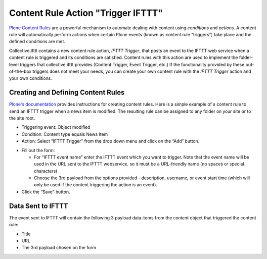 Content Rule Action "Trigger IFTTT"
===================================

`Plone Content Rules <https://docs.plone.org/working-with-content/managing-content/contentrules.html>`_
are a powerful mechanism to automate dealing with content using `conditions` and `actions`.
A content rule will automatically perform actions when certain Plone events (known as content rule “triggers”) 
take place and the defined conditions are met.

Collective.ifttt contains a new content rule action, `IFTTT Trigger`,
that posts an event to the IFTTT web service when a content rule is triggered and its 
conditions are satisfied. Content rules with this action are used to implement the folder-level
triggers that collective.ifttt provides (Content Trigger, Event Trigger, etc.) If
the functionality provided by these out-of-the-box triggers does not meet your needs, you
can create your own content rule with the `IFTTT Trigger` action and your own conditions.

Creating and Defining Content Rules
-----------------------------------

`Plone's documentation <https://docs.plone.org/working-with-content/managing-content/contentrules.html#creating-and-defining-content-rules>`_ provides instructions for creating content rules. Here is a simple example of
a content rule to send an IFTTT trigger when a news item is modified.
The resulting rule can be assigned to any folder on your site or to the site root.

- Triggering event: Object modified
- Condition: Content type equals News Item
- Action: Select “IFTTT Trigger” from the drop down menu and click on the “Add” button.

.. image:: _static/images/Trigger_IFTTT_Action/select_action.png

- Fill out the form:

  - For “IFTTT event name” enter the IFTTT event which you want to trigger.
    Note that the event name will be used in the URL sent to the IFTTT webservice,
    so it must be a URL-friendly name (no spaces or special characters)
  - Choose the 3rd payload from the options provided - description, username, or 
    event start time (which will only be used if the content triggering the action
    is an event).
    
- Click the “Save” button.

.. image:: _static/images/Trigger_IFTTT_Action/configure_action.png

Data Sent to IFTTT
------------------

The event sent to IFTTT will contain the following 3 payload data items 
from the content object that triggered the content rule:

- Title
- URL
- The 3rd payload chosen on the form
